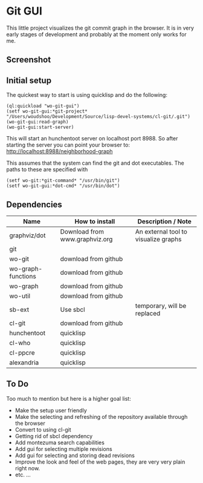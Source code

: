 * Git GUI

This little project visualizes the git commit graph in the browser.
It is in very early stages of development and probably at the moment
only works for me.

** Screenshot

#+CAPTION: A Clickable Graph of Neighborhood of selected revisions
#+ATTR_HTML: alt="Screenshot of part of window, showing revision graph" title="Screenshot 1"
[[https://github.com/woudshoo/wo-git-gui/raw/master/graph-screenshot.png]]

** Initial setup

The quickest way to start is using quicklisp and do the following:
#+begin_src
    (ql:quickload "wo-git-gui")
    (setf wo-git-gui:*git-project* "/Users/woudshoo/Development/Source/lisp-devel-systems/cl-git/.git")
    (wo-git-gui:read-graph)
    (wo-git-gui:start-server)
#+end_src
This will start an hunchentoot server on localhost port 8988.
So after starting the server you can point your browser to:
[[http://localhost:8988/neighborhood-graph]]


This assumes that the system can find the git and dot executables.
The paths to these are specified with
#+begin_src
     (setf wo-git:*git-command* "/usr/bin/git")
     (setf wo-git-gui:*dot-cmd* "/usr/bin/dot")
#+end_src

** Dependencies

|--------------------+--------------------------------+--------------------------------------|
| Name               | How to install                 | Description / Note                   |
|--------------------+--------------------------------+--------------------------------------|
| graphviz/dot       | Download from www.graphviz.org | An external tool to visualize graphs |
| git                |                                |                                      |
| wo-git             | download from github           |                                      |
| wo-graph-functions | download from github           |                                      |
| wo-graph           | download from github           |                                      |
| wo-util            | download from github           |                                      |
| sb-ext             | Use sbcl                       | temporary, will be replaced          |
| cl-git             | download from github           |                                      |
| hunchentoot        | quicklisp                      |                                      |
| cl-who             | quicklisp                      |                                      |
| cl-ppcre           | quicklisp                      |                                      |
| alexandria         | quicklisp                      |                                      |
|--------------------+--------------------------------+--------------------------------------|


** To Do

Too much to mention but here is a higher goal list:

- Make the setup user friendly
- Make the selecting and refreshing of the repository available through the browser
- Convert to using cl-git
- Getting rid of sbcl dependency
- Add montezuma search capabilities
- Add gui for selecting multiple revisions
- Add gui for selecting and storing dead revisions
- Improve the look and feel of the web pages, they are very very plain right now.
- etc. ...
